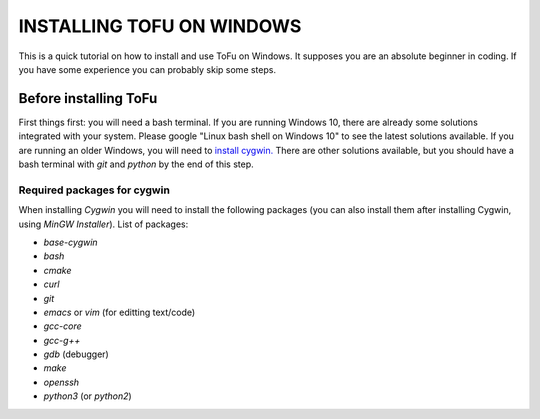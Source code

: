 =============================
 INSTALLING TOFU ON WINDOWS
=============================

This is a quick tutorial on how to install and use ToFu on Windows.
It supposes you are an absolute beginner in coding. If you have some experience you can
probably skip some steps.


Before installing ToFu
======================

First things first: you will need a bash terminal. If you are running Windows 10, there are already some solutions
integrated with your system. Please google "Linux bash shell on Windows 10" to see the latest solutions available.
If you are running an older Windows, you will need to `install cygwin. <https://cygwin.com/install.html>`__
There are other solutions available, but you should have a bash terminal with *git* and *python* by the end of this step.

Required packages for cygwin
----------------------------

When installing `Cygwin` you will need to install the following packages (you can also install them after installing Cygwin, using `MinGW Installer`). List of packages:

* `base-cygwin`
* `bash`
* `cmake`
* `curl`
* `git`
* `emacs` or `vim` (for editting text/code)
* `gcc-core`
* `gcc-g++`
* `gdb` (debugger)
* `make`
* `openssh`
* `python3` (or `python2`)
  
  
  
  
